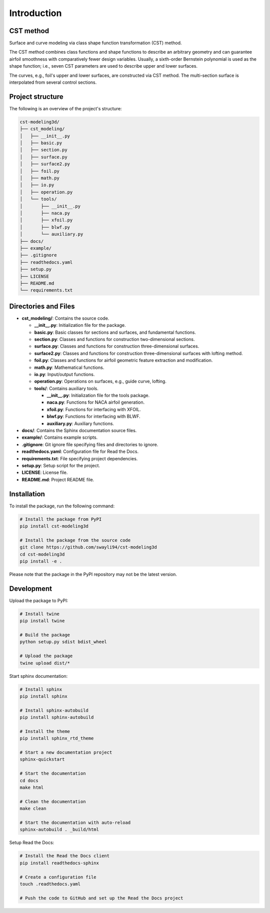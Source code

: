 Introduction
=====================

CST method
---------------------------

Surface and curve modeling via class shape function transformation (CST) method.

The CST method combines class functions and shape functions to describe an arbitrary geometry 
and can guarantee airfoil smoothness with comparatively fewer design variables. 
Usually, a sixth-order Bernstein polynomial is used as the shape function; i.e., seven CST parameters are used to describe upper and lower surfaces.

.. seealso::

    Kulfan, B. M., “Universal parametric geometry representation method,” Journal of Aircraft, vol. 45, No. 1, 2008, pp. 142-158. (doi: 10.2514/1.29958)

The curves, e.g., foil's upper and lower surfaces, are constructed via CST method. The multi-section surface is interpolated from several control sections.


Project structure
---------------------------

The following is an overview of the project's structure:

.. code-block:: text

    cst-modeling3d/
    ├── cst_modeling/
    │   ├── __init__.py
    │   ├── basic.py
    │   ├── section.py
    │   ├── surface.py
    │   ├── surface2.py
    │   ├── foil.py
    │   ├── math.py
    │   ├── io.py
    │   ├── operation.py
    │   └── tools/
    │       ├── __init__.py
    │       ├── naca.py
    │       ├── xfoil.py
    │       ├── blwf.py
    │       └── auxiliary.py
    ├── docs/
    ├── example/
    ├── .gitignore
    ├── readthedocs.yaml
    ├── setup.py
    ├── LICENSE
    ├── README.md
    └── requirements.txt


Directories and Files
---------------------

- **cst_modeling/**: Contains the source code.

  - **__init__.py**: Initialization file for the package.
  - **basic.py**: Basic classes for sections and surfaces, and fundamental functions.
  - **section.py**: Classes and functions for construction two-dimensional sections.
  - **surface.py**: Classes and functions for construction three-dimensional surfaces.
  - **surface2.py**: Classes and functions for construction three-dimensional surfaces with lofting method.
  - **foil.py**: Classes and functions for airfoil geometric feature extraction and modification.
  - **math.py**: Mathematical functions.
  - **io.py**: Input/output functions.
  - **operation.py**: Operations on surfaces, e.g., guide curve, lofting.
  - **tools/**: Contains auxiliary tools.
  
    - **__init__.py**: Initialization file for the tools package.
    - **naca.py**: Functions for NACA airfoil generation.
    - **xfoil.py**: Functions for interfacing with XFOIL.
    - **blwf.py**: Functions for interfacing with BLWF.
    - **auxiliary.py**: Auxiliary functions.

- **docs/**: Contains the Sphinx documentation source files.
- **example/**: Contains example scripts.
- **.gitignore**: Git ignore file specifying files and directories to ignore.
- **readthedocs.yaml**: Configuration file for Read the Docs.
- **requirements.txt**: File specifying project dependencies.
- **setup.py**: Setup script for the project.
- **LICENSE**: License file.
- **README.md**: Project README file.


Installation
---------------------------

To install the package, run the following command:

.. code-block:: bash

    # Install the package from PyPI
    pip install cst-modeling3d

    # Install the package from the source code
    git clone https://github.com/swayli94/cst-modeling3d
    cd cst-modeling3d
    pip install -e .

Please note that the package in the PyPI repository may not be the latest version.


Development 
---------------------------

Upload the package to PyPI:

.. code-block:: bash

    # Install twine
    pip install twine

    # Build the package
    python setup.py sdist bdist_wheel

    # Upload the package
    twine upload dist/*

Start sphinx documentation:

.. code-block:: bash

    # Install sphinx
    pip install sphinx

    # Install sphinx-autobuild
    pip install sphinx-autobuild

    # Install the theme
    pip install sphinx_rtd_theme

    # Start a new documentation project
    sphinx-quickstart

    # Start the documentation
    cd docs
    make html

    # Clean the documentation
    make clean

    # Start the documentation with auto-reload
    sphinx-autobuild . _build/html

Setup Read the Docs:

.. code-block:: bash

    # Install the Read the Docs client
    pip install readthedocs-sphinx

    # Create a configuration file
    touch .readthedocs.yaml

    # Push the code to GitHub and set up the Read the Docs project

